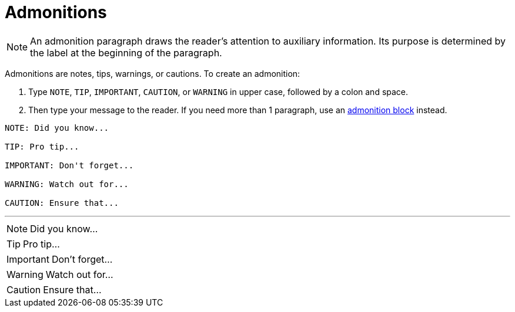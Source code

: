 [[HID_ADMONITIONS]]
= Admonitions

// steve this topic contains a link that needs to be fixed (see link to admonition block)

NOTE: An admonition paragraph draws the reader's attention to auxiliary information. Its purpose is determined by the label at the beginning of the paragraph.

Admonitions are notes, tips, warnings, or cautions. To create an admonition:

. Type `NOTE`, `TIP`, `IMPORTANT`, `CAUTION`, or `WARNING` in upper case, followed by a colon and space.

.  Then type your message to the reader. If you need more than 1 paragraph, use an <<HID_ADMONITION_BLOCKS, admonition block>> instead.

----

NOTE: Did you know...

TIP: Pro tip...

IMPORTANT: Don't forget...

WARNING: Watch out for...

CAUTION: Ensure that...

----

'''

NOTE: Did you know...

TIP: Pro tip...

IMPORTANT: Don't forget...

WARNING: Watch out for...

CAUTION: Ensure that...
